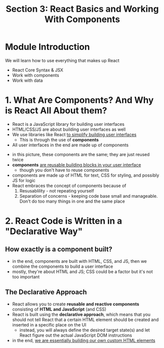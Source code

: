 #+TITLE: Section 3: React Basics and Working With Components

* Module Introduction

We will learn how to use everything that makes up React
- React Core Syntax & JSX
- Work with components
- Work with data

* 1. What Are Components? And Why is React All About them?

- React is a JavaScript library for building user interfaces
- HTML/CSS/JS are about building user interfaces as well
- We use libraries like React _to simplify building user interfaces_
  + This is through the use of *components*

- All user interfaces in the end are made up of components

[[../S3_React_Basics_and_Components/img-for-notes/img1.png]]

- in this picture, these components are the same; they are just reused twice
- *components* _are reusable building blocks in your user interface_
  - though you don't have to reuse components
- components are made up of HTML for text, CSS for styling, and possibly JS for logic
- React embraces the concept of components because of
  1. Resusablility - not repeating yourself
  2. Separation of concerns - keeping code base small and manageable. Don't do too many things in one and the same place

* 2. React Code is Written in a "Declarative Way"

** How exactly is a component built?
- in the end, components are built with HTML, CSS, and JS, then we combine the components to build a user interface
- mostly, they're about HTML and JS; CSS could be a factor but it's not too important

** The Declarative Approach
- React allows you to create *reusable and reactive components* consisting of *HTML and JavaScript* (and CSS)
- React is built using the *declarative approach*, which means that you should not tell React that a certain HTML element should be created and inserted in a specific place on the UI
  - instead, you will always define the desired target state(s) and let React figure out the actual JavaScript DOM instructions
- in the end, _we are essentially building our own custom HTML elements_

